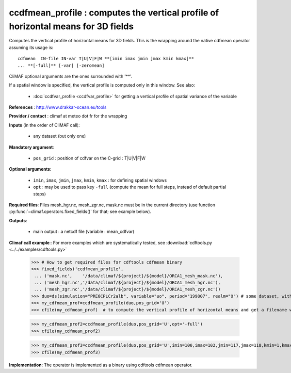 ccdfmean_profile : computes the vertical profile of horizontal means for 3D fields
-----------------------------------------------------------------------------------

Computes the vertical profile of horizontal means for 3D fields. This
is the wrapping around the native cdfmean operator assuming its usage
is::  

 cdfmean  IN-file IN-var T|U|V|F|W **[imin imax jmin jmax kmin kmax]** 
 ... **[-full]** [-var] [-zeromean]

CliMAF optional arguments are the ones surrounded with '**'.

If a spatial window is specified, the vertical profile is computed
only in this window. See also:

  - :doc:`ccdfvar_profile <ccdfvar_profile>` for getting a vertical
    profile of spatial variance of the variable

**References** : http://www.drakkar-ocean.eu/tools

**Provider / contact** : climaf at meteo dot fr for the wrapping

**Inputs** (in the order of CliMAF call):

  - any dataset (but only one)

**Mandatory argument**: 

  - ``pos_grid`` : position of cdfvar on the C-grid : T|U|V|F|W
  
**Optional arguments**:

  - ``imin``, ``imax``, ``jmin``, ``jmax``,  ``kmin``, ``kmax`` : for
    defining spatial windows  

  - ``opt`` : may be used to pass key ``-full`` (compute the mean for
    full steps, instead of default partial steps)

**Required files**: Files mesh_hgr.nc, mesh_zgr.nc, mask.nc must be in
the current directory (use function :py:func:`~climaf.operators.fixed_fields()` for that; see
example below).  

**Outputs**:

  - main output : a netcdf file (variable : mean_cdfvar)

**Climaf call example**:: For more examples which are systematically
tested, see :download:`cdftools.py <../../examples/cdftools.py>`  

  >>> # How to get required files for cdftools cdfmean binary
  >>> fixed_fields('ccdfmean_profile',
   ... ('mask.nc',    '/data/climaf/${project}/${model}/ORCA1_mesh_mask.nc'),
   ... ('mesh_hgr.nc','/data/climaf/${project}/${model}/ORCA1_mesh_hgr.nc'),
   ... ('mesh_zgr.nc','/data/climaf/${project}/${model}/ORCA1_mesh_zgr.nc'))
  >>> duo=ds(simulation="PRE6CPLCr2alb", variable="uo", period="199807", realm="O") # some dataset, with whatever variable 
  >>> my_cdfmean_prof=ccdfmean_profile(duo,pos_grid='U')
  >>> cfile(my_cdfmean_prof)  # to compute the vertical profile of horizontal means and get a filename with the result 

  >>> my_cdfmean_prof2=ccdfmean_profile(duo,pos_grid='U',opt='-full')
  >>> cfile(my_cdfmean_prof2)

  >>> my_cdfmean_prof3=ccdfmean_profile(duo,pos_grid='U',imin=100,imax=102,jmin=117,jmax=118,kmin=1,kmax=2)
  >>> cfile(my_cdfmean_prof3)

**Implementation**: The operator is implemented as a binary using
cdftools cdfmean operator.
